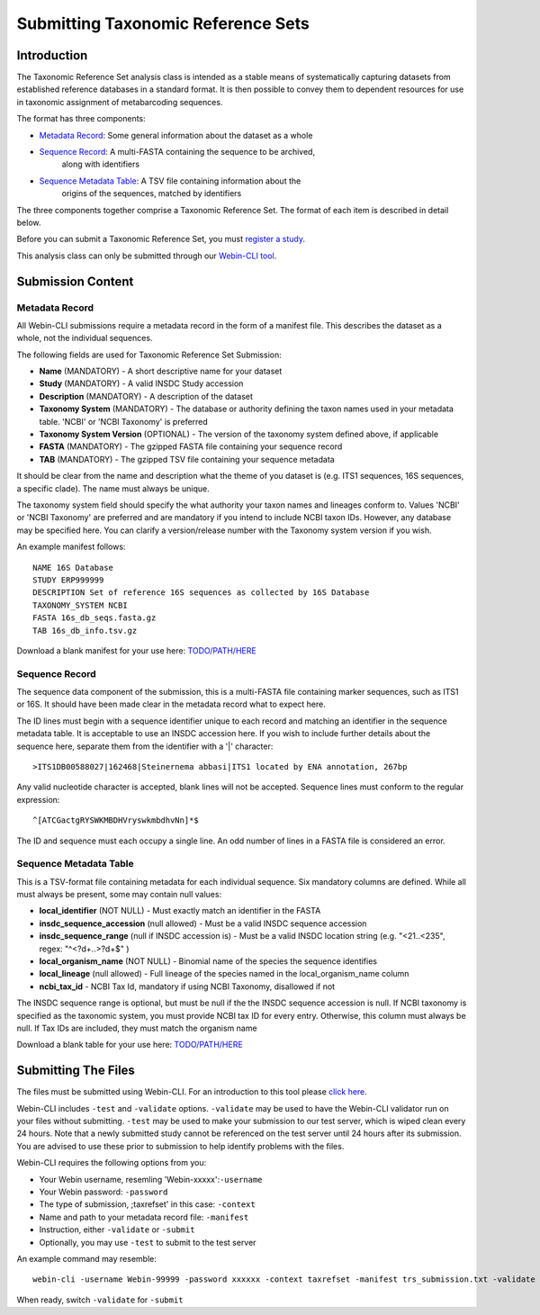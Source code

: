 ===================================
Submitting Taxonomic Reference Sets
===================================


Introduction
============

The Taxonomic Reference Set analysis class is intended as a stable means of
systematically capturing datasets from established reference databases in a
standard format. It is then possible to convey them to dependent resources for
use in taxonomic assignment of metabarcoding sequences.

The format has three components:

- `Metadata Record`_: Some general information about the dataset as a whole
- `Sequence Record`_: A multi-FASTA containing the sequence to be archived,
   along with identifiers
- `Sequence Metadata Table`_: A TSV file containing information about the
   origins of the sequences, matched by identifiers

The three components together comprise a Taxonomic Reference Set. The format
of each item is described in detail below.

Before you can submit a Taxonomic Reference Set, you must `register a study
<../study/interactive.html>`_.

This analysis class can only be submitted through our `Webin-CLI tool
<../general-guide/webin-cli.html>`_.


Submission Content
==================


Metadata Record
---------------

All Webin-CLI submissions require a metadata record in the form of a manifest
file. This describes the dataset as a whole, not the individual sequences.

The following fields are used for Taxonomic Reference Set Submission:

- **Name** (MANDATORY) -  A short descriptive name for your dataset
- **Study** (MANDATORY) - A valid INSDC Study accession
- **Description** (MANDATORY) - A description of the dataset
- **Taxonomy System** (MANDATORY) - The database or authority defining the
  taxon names used in your metadata table. 'NCBI' or 'NCBI Taxonomy' is
  preferred
- **Taxonomy System Version** (OPTIONAL) - The version of the taxonomy system
  defined above, if applicable
- **FASTA** (MANDATORY) - The gzipped FASTA file containing your sequence
  record
- **TAB** (MANDATORY) - The gzipped TSV file containing your sequence metadata

It should be clear from the name and description what the theme of you dataset
is (e.g. ITS1 sequences, 16S sequences, a specific clade). The name must always
be unique.

The taxonomy system field should specify the what authority your taxon names
and lineages conform to. Values 'NCBI' or 'NCBI Taxonomy' are preferred and are
mandatory if you intend to include NCBI taxon IDs. However, any database may be
specified here. You can clarify a version/release number with the Taxonomy
system version if you wish.

An example manifest follows:

::

 NAME 16S Database
 STUDY ERP999999
 DESCRIPTION Set of reference 16S sequences as collected by 16S Database
 TAXONOMY_SYSTEM NCBI
 FASTA 16s_db_seqs.fasta.gz
 TAB 16s_db_info.tsv.gz

Download a blank manifest for your use here:
`TODO/PATH/HERE <tax-ref-set-example-manifest.txt>`_


Sequence Record
---------------

The sequence data component of the submission, this is a multi-FASTA file
containing marker sequences, such as ITS1 or 16S. It should have been made
clear in the metadata record what to expect here.

The ID lines must begin with a sequence identifier unique to each record and
matching an identifier in the sequence metadata table. It is acceptable to use
an INSDC accession here. If you wish to include further details about the
sequence here, separate them from the identifier with a '|' character:

::

  >ITS1DB00588027|162468|Steinernema abbasi|ITS1 located by ENA annotation, 267bp

Any valid nucleotide character is accepted, blank lines will not be accepted.
Sequence lines must conform to the regular expression:

::

  ^[ATCGactgRYSWKMBDHVryswkmbdhvNn]*$

The ID and sequence must each occupy a single line. An odd number of lines in a
FASTA file is considered an error.


Sequence Metadata Table
-----------------------

This is a TSV-format file containing metadata for each individual sequence. Six
mandatory columns are defined. While all must always be present, some may
contain null values:

- **local_identifier** (NOT NULL) - Must exactly match an identifier in the
  FASTA
- **insdc_sequence_accession** (null allowed) - Must be a valid INSDC sequence
  accession
- **insdc_sequence_range** (null if INSDC accession is) - Must be a valid INSDC
  location string (e.g. "<21..<235", regex: "^<?\d+\.\.>?\d+$" )
- **local_organism_name** (NOT NULL) - Binomial name of the species the
  sequence identifies
- **local_lineage** (null allowed) - Full lineage of the species named in the
  local_organism_name column
- **ncbi_tax_id** - NCBI Tax Id, mandatory if using NCBI Taxonomy, disallowed
  if not

The INSDC sequence range is optional, but must be null if the the INSDC
sequence accession is null. If NCBI taxonomy is specified as the taxonomic
system, you must provide NCBI tax ID for every entry. Otherwise, this column
must always be null. If Tax IDs are included, they must match the organism name

Download a blank table for your use here:
`TODO/PATH/HERE <tax-ref-set-example-manifest.txt>`_


Submitting The Files
====================

The files must be submitted using Webin-CLI. For an introduction to this tool
please `click here <../general-guide/webin-cli.html>`_.

Webin-CLI includes ``-test`` and ``-validate`` options. ``-validate`` may be
used to have the Webin-CLI validator run on your files without submitting.
``-test`` may be used to make your submission to our test server, which is
wiped clean every 24 hours. Note that a newly submitted study cannot be
referenced on the test server until 24 hours after its submission. You are
advised to use these prior to submission to help identify problems with the
files.

Webin-CLI requires the following options from you:

- Your Webin username, resemling 'Webin-xxxxx':``-username``
- Your Webin password: ``-password``
- The type of submission, ;taxrefset' in this case: ``-context``
- Name and path to your metadata record file: ``-manifest``
- Instruction, either ``-validate`` or ``-submit``
- Optionally, you may use ``-test`` to submit to the test server

An example command may resemble:

::

  webin-cli -username Webin-99999 -password xxxxxx -context taxrefset -manifest trs_submission.txt -validate

When ready, switch ``-validate`` for ``-submit``